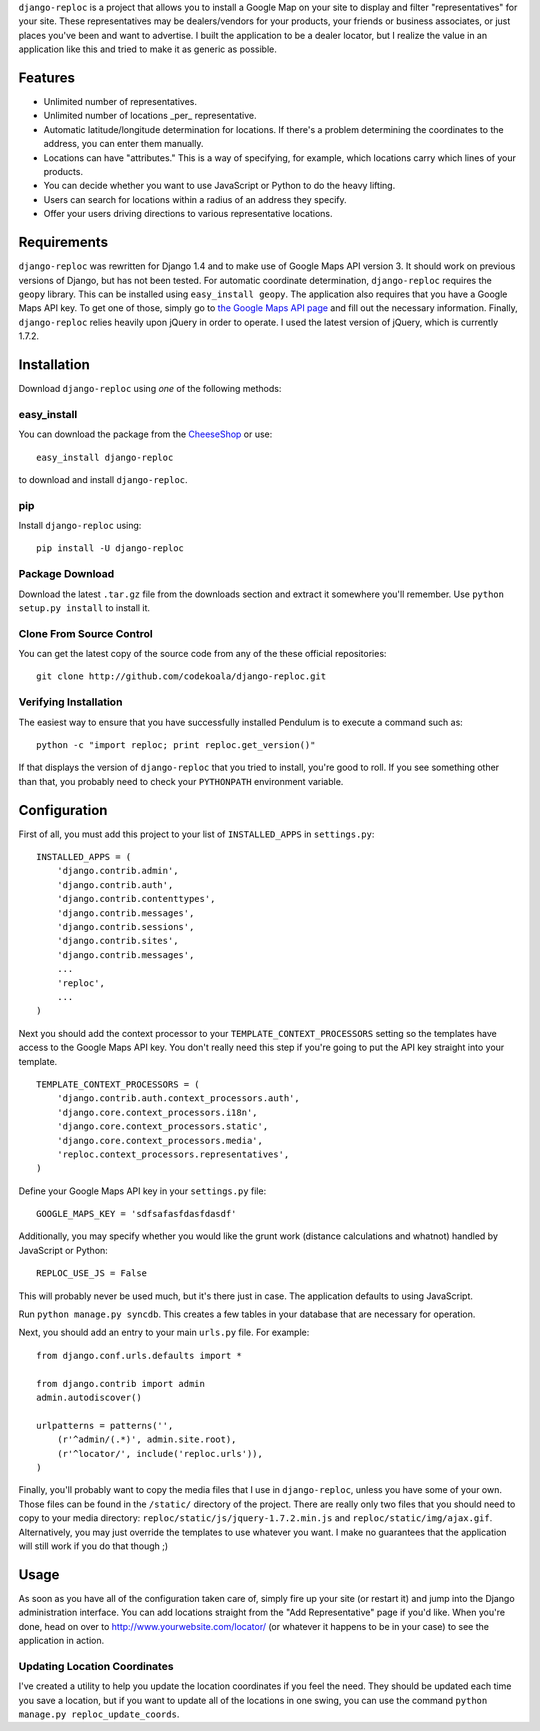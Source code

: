 ``django-reploc`` is a project that allows you to install a Google Map on your
site to display and filter "representatives" for your site. These
representatives may be dealers/vendors for your products, your friends or
business associates, or just places you've been and want to advertise. I built
the application to be a dealer locator, but I realize the value in an
application like this and tried to make it as generic as possible.

Features
========

* Unlimited number of representatives.
* Unlimited number of locations _per_ representative.
* Automatic latitude/longitude determination for locations. If there's a
  problem determining the coordinates to the address, you can enter them
  manually.
* Locations can have "attributes."  This is a way of specifying, for example,
  which locations carry which lines of your products.
* You can decide whether you want to use JavaScript or Python to do the heavy
  lifting.
* Users can search for locations within a radius of an address they specify.
* Offer your users driving directions to various representative locations.

Requirements
============

``django-reploc`` was rewritten for Django 1.4 and to make use of Google Maps
API version 3. It should work on previous versions of Django, but has not been
tested. For automatic coordinate determination, ``django-reploc`` requires
the ``geopy`` library. This can be installed using ``easy_install geopy``.
The application also requires that you have a Google Maps API key. To get one
of those, simply go to `the Google Maps API page
<http://code.google.com/apis/maps/signup.html>`_ and fill out the necessary
information. Finally, ``django-reploc`` relies heavily upon jQuery in order
to operate. I used the latest version of jQuery, which is currently 1.7.2.

Installation
============

Download ``django-reploc`` using *one* of the following methods:

easy_install
------------

You can download the package from the `CheeseShop
<http://pypi.python.org/pypi/django-reploc/>`_ or use::

    easy_install django-reploc

to download and install ``django-reploc``.

pip
---

Install ``django-reploc`` using::

    pip install -U django-reploc

Package Download
----------------

Download the latest ``.tar.gz`` file from the downloads section and extract it
somewhere you'll remember. Use ``python setup.py install`` to install it.

Clone From Source Control
-------------------------

You can get the latest copy of the source code from any of the these official
repositories::

    git clone http://github.com/codekoala/django-reploc.git

Verifying Installation
----------------------

The easiest way to ensure that you have successfully installed Pendulum is to
execute a command such as::

    python -c "import reploc; print reploc.get_version()"

If that displays the version of ``django-reploc`` that you tried to install,
you're good to roll. If you see something other than that, you probably need
to check your ``PYTHONPATH`` environment variable.

Configuration
=============

First of all, you must add this project to your list of ``INSTALLED_APPS`` in
``settings.py``::

    INSTALLED_APPS = (
        'django.contrib.admin',
        'django.contrib.auth',
        'django.contrib.contenttypes',
        'django.contrib.messages',
        'django.contrib.sessions',
        'django.contrib.sites',
        'django.contrib.messages',
        ...
        'reploc',
        ...
    )

Next you should add the context processor to your
``TEMPLATE_CONTEXT_PROCESSORS`` setting so the templates have access to the
Google Maps API key. You don't really need this step if you're going to put
the API key straight into your template.

::

    TEMPLATE_CONTEXT_PROCESSORS = (
        'django.contrib.auth.context_processors.auth',
        'django.core.context_processors.i18n',
        'django.core.context_processors.static',
        'django.core.context_processors.media',
        'reploc.context_processors.representatives',
    )

Define your Google Maps API key in your ``settings.py`` file::

    GOOGLE_MAPS_KEY = 'sdfsafasfdasfdasdf'

Additionally, you may specify whether you would like the grunt work (distance
calculations and whatnot) handled by JavaScript or Python::

    REPLOC_USE_JS = False

This will probably never be used much, but it's there just in case. The
application defaults to using JavaScript.

Run ``python manage.py syncdb``. This creates a few tables in your database
that are necessary for operation.

Next, you should add an entry to your main ``urls.py`` file. For example::

    from django.conf.urls.defaults import *

    from django.contrib import admin
    admin.autodiscover()

    urlpatterns = patterns('',
        (r'^admin/(.*)', admin.site.root),
        (r'^locator/', include('reploc.urls')),
    )

Finally, you'll probably want to copy the media files that I use in
``django-reploc``, unless you have some of your own. Those files can be found
in the ``/static/`` directory of the project. There are really only two files
that you should need to copy to your media directory:
``reploc/static/js/jquery-1.7.2.min.js`` and ``reploc/static/img/ajax.gif``.
Alternatively, you may just override the templates to use whatever you want.
I make no guarantees that the application will still work if you do that
though ;)

Usage
=====

As soon as you have all of the configuration taken care of, simply fire up your
site (or restart it) and jump into the Django administration interface. You
can add locations straight from the "Add Representative" page if you'd like.
When you're done, head on over to http://www.yourwebsite.com/locator/ (or
whatever it happens to be in your case) to see the application in action.

Updating Location Coordinates
-----------------------------

I've created a utility to help you update the location coordinates if you feel
the need. They should be updated each time you save a location, but if you
want to update all of the locations in one swing, you can use the command
``python manage.py reploc_update_coords``.
